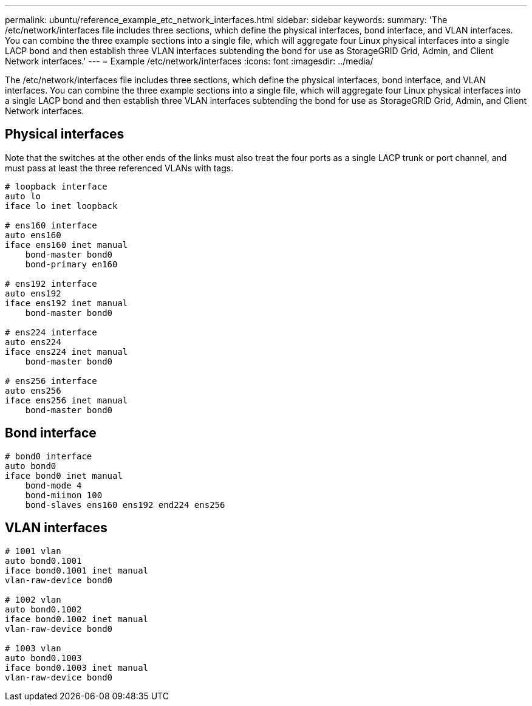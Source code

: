 ---
permalink: ubuntu/reference_example_etc_network_interfaces.html
sidebar: sidebar
keywords: 
summary: 'The /etc/network/interfaces file includes three sections, which define the physical interfaces, bond interface, and VLAN interfaces. You can combine the three example sections into a single file, which will aggregate four Linux physical interfaces into a single LACP bond and then establish three VLAN interfaces subtending the bond for use as StorageGRID Grid, Admin, and Client Network interfaces.'
---
= Example /etc/network/interfaces
:icons: font
:imagesdir: ../media/

[.lead]
The /etc/network/interfaces file includes three sections, which define the physical interfaces, bond interface, and VLAN interfaces. You can combine the three example sections into a single file, which will aggregate four Linux physical interfaces into a single LACP bond and then establish three VLAN interfaces subtending the bond for use as StorageGRID Grid, Admin, and Client Network interfaces.

== Physical interfaces

Note that the switches at the other ends of the links must also treat the four ports as a single LACP trunk or port channel, and must pass at least the three referenced VLANs with tags.

----
# loopback interface
auto lo
iface lo inet loopback

# ens160 interface
auto ens160
iface ens160 inet manual
    bond-master bond0
    bond-primary en160

# ens192 interface
auto ens192
iface ens192 inet manual
    bond-master bond0

# ens224 interface
auto ens224
iface ens224 inet manual
    bond-master bond0

# ens256 interface
auto ens256
iface ens256 inet manual
    bond-master bond0
----

== Bond interface

----
# bond0 interface
auto bond0
iface bond0 inet manual
    bond-mode 4
    bond-miimon 100
    bond-slaves ens160 ens192 end224 ens256
----

== VLAN interfaces

----
# 1001 vlan
auto bond0.1001
iface bond0.1001 inet manual
vlan-raw-device bond0

# 1002 vlan
auto bond0.1002
iface bond0.1002 inet manual
vlan-raw-device bond0

# 1003 vlan
auto bond0.1003
iface bond0.1003 inet manual
vlan-raw-device bond0
----
